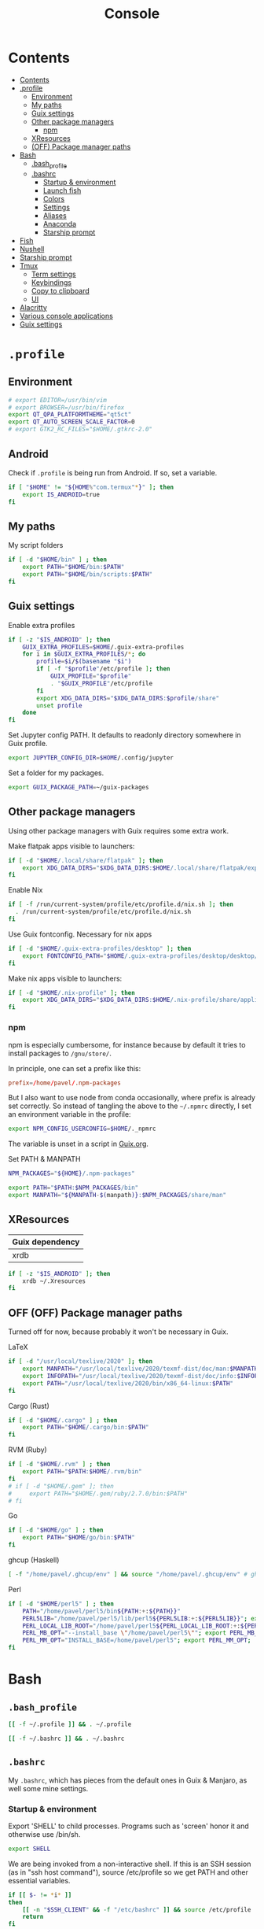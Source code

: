 #+TITLE: Console
#+TODO: TODO(t) CHECK(s) | OFF(o)
#+PROPERTY: header-args :mkdirp yes
#+PROPERTY: header-args:conf-space   :comments link
#+PROPERTY: header-args:conf-toml    :comments link
#+PROPERTY: header-args:sh           :tangle-mode (identity #o755) :comments link :shebang "#!/usr/bin/env sh"
#+PROPERTY: header-args:bash         :tangle-mode (identity #o755) :comments link :shebang "#!/usr/bin/env bash"

* Contents
:PROPERTIES:
:TOC:      :include all :depth 3
:END:
:CONTENTS:
- [[#contents][Contents]]
- [[#profile][.profile]]
  - [[#environment][Environment]]
  - [[#my-paths][My paths]]
  - [[#guix-settings][Guix settings]]
  - [[#other-package-managers][Other package managers]]
    - [[#npm][npm]]
  - [[#xresources][XResources]]
  - [[#off-package-manager-paths][(OFF) Package manager paths]]
- [[#bash][Bash]]
  - [[#bash_profile][.bash_profile]]
  - [[#bashrc][.bashrc]]
    - [[#startup--environment][Startup & environment]]
    - [[#launch-fish][Launch fish]]
    - [[#colors][Colors]]
    - [[#settings][Settings]]
    - [[#aliases][Aliases]]
    - [[#anaconda][Anaconda]]
    - [[#starship-prompt][Starship prompt]]
- [[#fish][Fish]]
- [[#nushell][Nushell]]
- [[#starship-prompt][Starship prompt]]
- [[#tmux][Tmux]]
  - [[#term-settings][Term settings]]
  - [[#keybindings][Keybindings]]
  - [[#copy-to-clipboard][Copy to clipboard]]
  - [[#ui][UI]]
- [[#alacritty][Alacritty]]
- [[#various-console-applications][Various console applications]]
- [[#guix-settings][Guix settings]]
:END:

* =.profile=
:PROPERTIES:
:header-args+: :tangle ./.profile
:header-args:sh: :shebang "" :comments link
:END:
** Environment
#+begin_src sh
# export EDITOR=/usr/bin/vim
# export BROWSER=/usr/bin/firefox
export QT_QPA_PLATFORMTHEME="qt5ct"
export QT_AUTO_SCREEN_SCALE_FACTOR=0
# export GTK2_RC_FILES="$HOME/.gtkrc-2.0"
#+end_src
** Android
Check if =.profile= is being run from Android. If so, set a variable.

#+begin_src sh
if [ "$HOME" != "${HOME%"com.termux"*}" ]; then
    export IS_ANDROID=true
fi
#+end_src
** My paths
My script folders
#+begin_src sh
if [ -d "$HOME/bin" ] ; then
    export PATH="$HOME/bin:$PATH"
    export PATH="$HOME/bin/scripts:$PATH"
fi
#+end_src

** Guix settings
Enable extra profiles

#+begin_src sh
if [ -z "$IS_ANDROID" ]; then
    GUIX_EXTRA_PROFILES=$HOME/.guix-extra-profiles
    for i in $GUIX_EXTRA_PROFILES/*; do
        profile=$i/$(basename "$i")
        if [ -f "$profile"/etc/profile ]; then
            GUIX_PROFILE="$profile"
            . "$GUIX_PROFILE"/etc/profile
        fi
        export XDG_DATA_DIRS="$XDG_DATA_DIRS:$profile/share"
        unset profile
    done
fi
#+end_src

Set Jupyter config PATH. It defaults to readonly directory somewhere in Guix profile.
#+begin_src sh
export JUPYTER_CONFIG_DIR=$HOME/.config/jupyter
#+end_src

Set a folder for my packages.
#+begin_src sh
export GUIX_PACKAGE_PATH=~/guix-packages
#+end_src
** Other package managers
Using other package managers with Guix requires some extra work.

Make flatpak apps visible to launchers:
#+begin_src sh
if [ -d "$HOME/.local/share/flatpak" ]; then
    export XDG_DATA_DIRS="$XDG_DATA_DIRS:$HOME/.local/share/flatpak/exports/share"
fi
#+end_src

Enable Nix
#+begin_src sh
if [ -f /run/current-system/profile/etc/profile.d/nix.sh ]; then
  . /run/current-system/profile/etc/profile.d/nix.sh
fi
#+end_src

Use Guix fontconfig. Necessary for nix apps
#+begin_src sh
if [ -d "$HOME/.guix-extra-profiles/desktop" ]; then
    export FONTCONFIG_PATH="$HOME/.guix-extra-profiles/desktop/desktop/etc/fonts"
fi
#+end_src

Make nix apps visible to launchers:
#+begin_src sh
if [ -d "$HOME/.nix-profile" ]; then
    export XDG_DATA_DIRS="$XDG_DATA_DIRS:$HOME/.nix-profile/share/applications"
fi
#+end_src

*** npm
npm is especially cumbersome, for instance because by default it tries to install packages to =/gnu/store/=.

In principle, one can set a prefix like this:
#+begin_src conf :tangle ~/._npmrc
prefix=/home/pavel/.npm-packages
#+end_src

But I also want to use node from conda occasionally, where prefix is already set correctly. So instead of tangling the above to the =~/.npmrc= directly, I set an environment variable in the profile:

#+begin_src sh
export NPM_CONFIG_USERCONFIG=$HOME/._npmrc
#+end_src

The variable is unset in a script in [[file:Guix.org::*conda][Guix.org]].

Set PATH & MANPATH
#+begin_src sh
NPM_PACKAGES="${HOME}/.npm-packages"

export PATH="$PATH:$NPM_PACKAGES/bin"
export MANPATH="${MANPATH-$(manpath)}:$NPM_PACKAGES/share/man"
#+end_src
** XResources
| Guix dependency |
|-----------------|
| xrdb            |

#+begin_src sh
if [ -z "$IS_ANDROID" ]; then
    xrdb ~/.Xresources
fi
#+end_src
** OFF (OFF) Package manager paths
Turned off for now, because probably it won't be necessary in Guix.

LaTeX
#+begin_src sh :tangle no
if [ -d "/usr/local/texlive/2020" ]; then
    export MANPATH="/usr/local/texlive/2020/texmf-dist/doc/man:$MANPATH"
    export INFOPATH="/usr/local/texlive/2020/texmf-dist/doc/info:$INFOPATH"
    export PATH="/usr/local/texlive/2020/bin/x86_64-linux:$PATH"
fi
#+end_src

Cargo (Rust)
#+begin_src sh :tangle no
if [ -d "$HOME/.cargo" ] ; then
    export PATH="$HOME/.cargo/bin:$PATH"
fi
#+end_src

RVM (Ruby)
#+begin_src sh :tangle no
if [ -d "$HOME/.rvm" ] ; then
    export PATH="$PATH:$HOME/.rvm/bin"
fi
# if [ -d "$HOME/.gem" ]; then
#     export PATH="$HOME/.gem/ruby/2.7.0/bin:$PATH"
# fi
#+end_src

Go
#+begin_src sh :tangle no
if [ -d "$HOME/go" ] ; then
    export PATH="$HOME/go/bin:$PATH"
fi
#+end_src

ghcup (Haskell)
#+begin_src sh :tangle no
[ -f "/home/pavel/.ghcup/env" ] && source "/home/pavel/.ghcup/env" # ghcup-env
#+end_src

Perl
#+begin_src sh :tangle no
if [ -d "$HOME/perl5" ] ; then
    PATH="/home/pavel/perl5/bin${PATH:+:${PATH}}"
    PERL5LIB="/home/pavel/perl5/lib/perl5${PERL5LIB:+:${PERL5LIB}}"; export PERL5LIB;
    PERL_LOCAL_LIB_ROOT="/home/pavel/perl5${PERL_LOCAL_LIB_ROOT:+:${PERL_LOCAL_LIB_ROOT}}"; export PERL_LOCAL_LIB_ROOT;
    PERL_MB_OPT="--install_base \"/home/pavel/perl5\""; export PERL_MB_OPT;
    PERL_MM_OPT="INSTALL_BASE=/home/pavel/perl5"; export PERL_MM_OPT;
fi
#+end_src
* Bash
:PROPERTIES:
:header-args:bash: :shebang "" :comments link
:END:
** =.bash_profile=
#+begin_src bash :tangle ./.bash_profile
[[ -f ~/.profile ]] && . ~/.profile

[[ -f ~/.bashrc ]] && . ~/.bashrc
#+end_src
** =.bashrc=
:PROPERTIES:
:header-args+: :tangle ./.bashrc
:END:

My =.bashrc=, which has pieces from the default ones in Guix & Manjaro, as well some mine settings.

*** Startup & environment
Export 'SHELL' to child processes.  Programs such as 'screen' honor it and otherwise use /bin/sh.
#+begin_src bash
export SHELL
#+end_src

We are being invoked from a non-interactive shell.  If this is an SSH session (as in "ssh host command"), source /etc/profile so we get PATH and other essential variables.

#+begin_src bash
if [[ $- != *i* ]]
then
    [[ -n "$SSH_CLIENT" && -f "/etc/bashrc" ]] && source /etc/profile
    return
fi
#+end_src

Source the system-wide file
#+begin_src bash
if [[ -f "/etc/bashrc" ]]; then
    source /etc/bashrc
fi
#+end_src

| Guix dependency |
|-----------------|
| xhost           |

Allow other users to access X server. Necessary for stuff like aw-watcher-window.
#+begin_src bash
xhost +local:root > /dev/null 2>&1
#+end_src

Set manpager to bat
#+begin_src bash
export MANPAGER="sh -c 'sed -e s/.\\\\x08//g | bat -l man -p'"
#+end_src
*** Launch fish
Launch fish shell unless bash itself is launched from fish.
#+begin_src bash
use_fish=true

if [[ $(ps --no-header --pid=$PPID --format=cmd) != "fish" && ${use_fish} && $(command -v fish) ]]
then
    exec fish
fi
#+end_src
The rest of =.bashrc= is not executed if fish was launched.
*** Colors
Setting for colors, packed in the default =.bashrc= in Manjaro
#+begin_src bash
use_color=true

# Set colorful PS1 only on colorful terminals.
# dircolors --print-database uses its own built-in database
# instead of using /etc/DIR_COLORS.  Try to use the external file
# first to take advantage of user additions.  Use internal bash
# globbing instead of external grep binary.
safe_term=${TERM//[^[:alnum:]]/?}   # sanitize TERM
match_lhs=""
[[ -f ~/.dir_colors   ]] && match_lhs="${match_lhs}$(<~/.dir_colors)"
[[ -f /etc/DIR_COLORS ]] && match_lhs="${match_lhs}$(</etc/DIR_COLORS)"
[[ -z ${match_lhs}    ]] \
    && type -P dircolors >/dev/null \
    && match_lhs=$(dircolors --print-database)
[[ $'\n'${match_lhs} == *$'\n'"TERM "${safe_term}* ]] && use_color=true

if ${use_color} ; then
    # Enable colors for ls, etc.  Prefer ~/.dir_colors #64489
    if type -P dircolors >/dev/null ; then
        if [[ -f ~/.dir_colors ]] ; then
            eval $(dircolors -b ~/.dir_colors)
        elif [[ -f /etc/DIR_COLORS ]] ; then
            eval $(dircolors -b /etc/DIR_COLORS)
        fi
    fi

    if [[ ${EUID} == 0 ]] ; then
        PS1='\[\033[01;31m\][\h\[\033[01;36m\] \W\[\033[01;31m\]]\$\[\033[00m\] '
    else
        PS1='\[\033[01;32m\][\u@\h\[\033[01;37m\] \W\[\033[01;32m\]]\$\[\033[00m\] '
    fi

    alias ls='ls --color=auto'
    alias grep='grep --colour=auto'
    alias egrep='egrep --colour=auto'
    alias fgrep='fgrep --colour=auto'
else
    if [[ ${EUID} == 0 ]] ; then
        # show root@ when we don't have colors
        PS1='\u@\h \W \$ '
    else
        PS1='\u@\h \w \$ '
    fi
fi

unset use_color safe_term match_lhs sh
#+end_src
*** Settings
Some general bash settings.

References:
- [[https://www.gnu.org/software/bash/manual/html_node/The-Shopt-Builtin.html][shopt list]]
#+begin_src bash
complete -cf sudo           # Sudo autocompletion

shopt -s checkwinsize       # Check windows size after each command
shopt -s expand_aliases     # Aliases
shopt -s autocd             # Cd to directory just by typing its name (without cd)
#+end_src

History control
#+begin_src bash
shopt -s histappend
export HISTCONTROL=ignoredups:erasedups
HISTSIZE=
HISTFILESIZE=
#+end_src

Autocompletions
#+begin_src bash :tangle no
[ -r /usr/share/bash-completion/bash_completion ] && . /usr/share/bash-completion/bash_completion
if [ -d "/usr/share/fzf" ]; then
    source /usr/share/fzf/completion.bash
    source /usr/share/fzf/key-bindings.bash
fi
#+end_src
*** Aliases
#+begin_src bash :noweb yes :noweb-ref shell-aliases
alias v="vim"
alias gg="lazygit"
alias ls="exa --icons"
alias ll="exa -lah --icons"
alias q="exit"
alias c="clear"
alias ci="init_conda"
alias ca="conda activate"
alias cii="export INIT_CONDA=true && init_conda"
#+end_src

#+begin_src bash
if [[ ! -z "$SIMPLE" ]]; then
    unalias ls
    alias ll="ls -lah"
fi
#+end_src
*** Anaconda
#+begin_quote
managed by 'conda init' !!!
#+end_quote
Yeah, tell this to yourself

#+begin_src bash
init_conda () {
    __conda_setup="$('/home/pavel/.guix-extra-profiles/dev/dev/bin/conda' 'shell.bash' 'hook' 2> /dev/null)"
    if [ $? -eq 0 ]; then
        eval "$__conda_setup"
    else
        if [ -f "/home/pavel/.guix-extra-profiles/dev/dev/etc/profile.d/conda.sh" ]; then
            . "/home/pavel/.guix-extra-profiles/dev/dev/etc/profile.d/conda.sh"
        else
            # export PATH="/home/pavel/Programs/miniconda3/bin:$PATH"
            echo "what"
        fi
    fi
    unset __conda_setup
}

if [[ ! -z "$INIT_CONDA" ]]; then
    init_conda
fi
#+end_src
*** Starship prompt
#+begin_src bash
if [[ -z "$SIMPLE" ]]; then
    eval "$(starship init bash)"
fi
#+end_src
* Fish
:PROPERTIES:
:header-args+: :tangle ./.config/fish/config.fish :comments link
:END:

| Guix dependency | Description                              |
|-----------------+------------------------------------------|
| fish            | An alternative non POSIX-compliant shell |

[[https://fishshell.com/][Fish shell]] is a non-POSIX-compliant shell, which offers some fancy UI & UX features.

Launch starship
#+begin_src fish
starship init fish | source
#+end_src

Enable vi keybindings & aliases. The alias syntax is the same as in bash, so it's just a noweb reference to =.bashrc=.
#+begin_src fish :noweb yes
fish_vi_key_bindings

<<shell-aliases>>
#+end_src


| Guix dependency |
|-----------------|
| dt-colorscripts |

Launch a random [[https://gitlab.com/dwt1/shell-color-scripts][DT's colorscript]] unless ran inside tmux or Emacs.
#+begin_src fish
if ! test -n "$TMUX"; and ! test -n "$IS_EMACS";
    colorscript random
end
#+end_src

Suppress fish greeting
#+begin_src fish
set fish_greeting
#+end_src
** Anaconda
First, a function to initialize anaconda.
#+begin_src fish
function init_conda
    eval /home/pavel/.guix-extra-profiles/dev/dev/bin/conda "shell.fish" "hook" $argv | source
end

if test -n "$INIT_CONDA";
    init_conda
end
#+end_src

Then, check if launched from Emacs with environment activated.
#+begin_src fish
if test -n "$EMACS_CONDA_ENV";
    conda activate $EMACS_CONDA_ENV
end
#+end_src
* Nushell
:PROPERTIES:
:header-args+: :tangle ./.config/nu/config.toml :comments link
:END:
 | Guix dependency |
 |-----------------|
 | nushell-bin     |

A structured shell. I don't use it as of now, but perhaps one day.

Set starship prompt
#+begin_src conf-toml :noweb yes
startup = [
    <<nu-aliases>>,
    "mkdir ~/.cache/starship",
    "starship init nu | save ~/.cache/starship/init.nu",
    "source ~/.cache/starship/init.nu",
]
prompt = "starship_prompt"
#+end_src

Skip welcome message
#+begin_src conf-toml
skip_welcome_message = true
#+end_src

Set table mode
#+begin_src conf-toml
table_mode = "rounded"
#+end_src

Aliases
#+begin_src conf-toml :tangle no :noweb-ref nu-aliases
"alias ll = ls -l",
"alias c = clear",
"alias q = exit"
#+end_src

Colors
#+begin_src conf-toml
[color_config]
primitive_filesize="ub"
primitive_boolean="yu"
primitive_duration="g"
primitive_path="y"
primitive_date="r"
primitive_int="c"
primitive_decimal="c"
#+end_src
* Starship prompt
| Guix dependency | Description         |
|-----------------+---------------------|
| rust-starship   | my prompt of choice |

[[https://starship.rs/][Starship]] is a nice cross-shell prompt, written in Rust.

References:
- [[https://starship.rs/config/][Startship config guide]]

#+begin_src conf-toml :tangle ./.config/starship.toml
[character]
success_symbol = "[➤ ](bold green)"
error_symbol = "[ ](bold red)"
vicmd_symbol = "[ᐊ ](bold green)"

[aws]
symbol = " "

# [battery]
# full_symbol = ""
# charging_symbol = ""
# discharging_symbol = ""

[conda]
symbol = " "

[cmd_duration]
min_time = 500
format = " [$duration]($style) "

[docker_context]
symbol = " "

[elixir]
symbol = " "

[elm]
symbol = " "

[git_branch]
symbol = " "
truncation_length = 20

[golang]
symbol = " "

# [haskell]
# symbol = " "

[hg_branch]
symbol = " "

[java]
symbol = " "

[julia]
symbol = " "

[memory_usage]
symbol = " "

[nim]
symbol = " "

[nix_shell]
symbol = " "

[nodejs]
symbol = " "

[package]
symbol = " "
disabled = true

[php]
symbol = " "

[python]
symbol = " "

[ruby]
symbol = " "

[rust]
symbol = " "
#+end_src
* Tmux
:PROPERTIES:
:header-args+: :tangle ./.tmux.conf
:END:
| Guix dependency |
|-----------------|
| tmux            |
| python-tmuxp    |

[[https://github.com/tmux/tmux][tmux]] is my terminal multiplexer of choice.

It provides pretty sane defaults, so the config is not too large. I rebind the prefix to =C-a= though.
** Term settings
I have no idea how and why these two work.
#+begin_src conf-space
set -g default-terminal "screen-256color"
set -ga terminal-overrides ",*256col*:Tc"
#+end_src

History limit.
#+begin_src conf-space
set -g history-limit 20000
#+end_src
** Keybindings
Enable vi keys and mouse.
#+begin_src conf-space
set-window-option -g mode-keys vi
set-option -g xterm-keys on
set-option -g mouse on
set -sg escape-time 10
#+end_src

Change prefix from =C-b= to =C-a=.
#+begin_src conf-space
unbind C-b
set -g prefix C-a
bind C-a send-prefix
#+end_src

Vi-like keybindings to manage panes & windows.
#+begin_src conf-space
bind h select-pane -L
bind j select-pane -D
bind k select-pane -U
bind l select-pane -R

bind s split-window
bind v split-window -h

bind-key n new-window
bind-key t next-window
bind-key T previous-window
#+end_src

Reload the config.
#+begin_src conf-space
bind r source-file ~/.tmux.conf
#+end_src
** Copy to clipboard
| Guix dependency |
|-----------------|
| xclip           |

Make tmux copying copy to clipboard as well
#+begin_src conf-space
bind-key -T copy-mode-vi MouseDragEnd1Pane send-keys -X copy-pipe-and-cancel "xclip -selection clipboard -i"
bind-key -T copy-mode-vi y send-keys -X copy-pipe-and-cancel "xclip -selection clipboard -i"
#+end_src
** UI
I generated the following with [[https://github.com/edkolev/tmuxline.vim][tmuxline.vim]] plugin and palenight theme for [[https://github.com/vim-airline/vim-airline][vim-airline]]
#+begin_src conf-space :tangle ./.tmux.line.conf
# This tmux statusbar config was created by tmuxline.vim
# on Wed, 22 Jan 2020

set -g status-justify "centre"
set -g status "on"
set -g status-left-style "none"
set -g message-command-style "fg=#bfc7d5,bg=#474b59"
set -g status-right-style "none"
set -g pane-active-border-style "fg=#939ede"
set -g status-style "none,bg=#333747"
set -g message-style "fg=#bfc7d5,bg=#474b59"
set -g pane-border-style "fg=#474b59"
set -g status-right-length "100"
set -g status-left-length "100"
setw -g window-status-activity-style "none,fg=#939ede,bg=#333747"
setw -g window-status-separator ""
setw -g window-status-style "none,fg=#bfc7d5,bg=#333747"
set -g status-left "#[fg=#292D3E,bg=#939ede] #S #[fg=#939ede,bg=#474b59,nobold,nounderscore,noitalics]#[fg=#bfc7d5,bg=#474b59] #W #[fg=#474b59,bg=#333747,nobold,nounderscore,noitalics]"
set -g status-right "#[fg=#333747,bg=#333747,nobold,nounderscore,noitalics]#[fg=#bfc7d5,bg=#333747] %-H:%M #[fg=#474b59,bg=#333747,nobold,nounderscore,noitalics]#[fg=#bfc7d5,bg=#474b59] %a, %b %d #[fg=#939ede,bg=#474b59,nobold,nounderscore,noitalics]#[fg=#292D3E,bg=#939ede] #H "
setw -g window-status-format "#[fg=#333747,bg=#333747,nobold,nounderscore,noitalics]#[default] #I #W #[align=left] #[fg=#333747,bg=#333747,nobold,nounderscore,noitalics]"
setw -g window-status-current-format "#[fg=#333747,bg=#474b59,nobold,nounderscore,noitalics]#[fg=#bfc7d5,bg=#474b59] #I #W #[fg=#474b59,bg=#333747,nobold,nounderscore,noitalics]"
#+end_src

Source the line config:
#+begin_src conf-space
source ~/.tmux.line.conf
#+end_src
* Alacritty
:PROPERTIES:
:header-args+: :tangle ./.config/alacritty/alacritty.yml :comments link
:END:

| Guix dependency |
|-----------------|
| alacritty       |

[[https://github.com/alacritty/alacritty][Alacritty]] is a GPU-accelerated terminal emulator. I haven't found it to be an inch faster than st, but configuration the in yml format is way more convinient than patches.

Once again, we have an application which doesn't support reading Xresources, so here goes noweb.

#+name: get-xrdb
#+begin_src bash :var color="color0" :tangle no
xrdb -query all | grep "$color:" | cut -f 2
#+end_src

#+begin_src emacs-lisp :tangle no
(setq-local org-confirm-babel-evaluate nil)
#+end_src

References:
- [[https://github.com/alacritty/alacritty/blob/master/alacritty.yml][default config]]

#+begin_src yaml :noweb yes
decorations: none

font:
  normal:
    family: JetBrainsMono Nerd Font
    style: Regular

  size: 10

env:
  TERM: xterm-256color

colors:
  primary:
    background: '<<get-xrdb(color="color0")>>'
    foreground: '<<get-xrdb(color="color7")>>'
  normal:
    black: '<<get-xrdb(color="color0")>>'
    red: '<<get-xrdb(color="color1")>>'
    green: '<<get-xrdb(color="color2")>>'
    yellow: '<<get-xrdb(color="color3")>>'
    blue: '<<get-xrdb(color="color4")>>'
    magenta: '<<get-xrdb(color="color5")>>'
    cyan: '<<get-xrdb(color="color6")>>'
    white: '<<get-xrdb(color="color7")>>'
  bright:
    Black: '<<get-xrdb(color="color8")>>'
    Red: '<<get-xrdb(color="color9")>>'
    Green: '<<get-xrdb(color="color10")>>'
    Yellow: '<<get-xrdb(color="color11")>>'
    Blue: '<<get-xrdb(color="color12")>>'
    Magenta: '<<get-xrdb(color="color13")>>'
    Cyan: '<<get-xrdb(color="color14")>>'
    White: '<<get-xrdb(color="color15")>>'

background_opacity: 0.80

window:
  padding:
    x: 0
    y: 0
  dynamic_padding: true

key_bindings:
  - { key: Paste,                                       action: Paste          }
  - { key: Copy,                                        action: Copy           }
  - { key: L,         mods: Control,                    action: ClearLogNotice }
  - { key: L,         mods: Control, mode: ~Vi|~Search, chars: "\x0c"          }
  - { key: PageUp,    mods: Shift,   mode: ~Alt,        action: ScrollPageUp,  }
  - { key: PageDown,  mods: Shift,   mode: ~Alt,        action: ScrollPageDown }
  - { key: Home,      mods: Shift,   mode: ~Alt,        action: ScrollToTop,   }
  - { key: End,       mods: Shift,   mode: ~Alt,        action: ScrollToBottom }

  #  Turn off vi mode
  - { key: Space,  mods: Shift|Control, mode: ~Search,    action: ReceiveChar             }

  # (Windows, Linux, and BSD only)
  - { key: V,              mods: Control|Shift, mode: ~Vi,        action: Paste            }
  - { key: C,              mods: Control|Shift,                   action: Copy             }
  - { key: F,              mods: Control|Shift, mode: ~Search,    action: ReceiveChar    }
  - { key: B,              mods: Control|Shift, mode: ~Search,    action: ReceiveChar   }
  - { key: Insert,         mods: Shift,                           action: PasteSelection   }
  - { key: Key0,           mods: Control,                         action: ResetFontSize    }
  - { key: Equals,         mods: Control,                         action: IncreaseFontSize }
  - { key: Plus,           mods: Control,                         action: IncreaseFontSize }
  - { key: NumpadAdd,      mods: Control,                         action: IncreaseFontSize }
  - { key: Minus,          mods: Control,                         action: DecreaseFontSize }
  - { key: NumpadSubtract, mods: Control,                         action: DecreaseFontSize }
#+end_src
* Various console applications
| Guix dependency | Description                                 |
|-----------------+---------------------------------------------|
| ncurses         | Provides stuff like ~clear~                 |
| exa             | ~ls~ replacement, written in Rust           |
| bat             | ~cat~ clone with syntax highlighting        |
| htop            | Interactive process viewer                  |
| nethogs         | A tool to group processed by used bandwidth |
| osync           | rsync wrapper                               |
| neofetch        | Fetch system info                           |
| fzf             | fuzzy finder                                |
| p7zip           | archiver                                    |
| password-store  | CLI password manager                        |
| unzip           |                                             |
| jmtpfs          | A tool to mount MTP devices (e.g. Android)  |

* Misc scripts
** =nt= - exec command with a finished notification
Usage:

#+begin_example
nt <command>
#+end_example

#+begin_src sh :tangle ~/bin/scripts/nt
command="$@"
if [ ! -z "$command" ]; then
    start_time="$(date -u +%s)"
    $command
    end_time="$(date -u +%s)"
    elapsed="$(($end_time-$start_time))"
    notify-send "Terminal" "Command\n$command\nexecuted in $elapsed seconds"
else
    notify-send "Terminal" "Command execution complete"
fi
#+end_src
** =autocommmit=
A script to autocommit files in a repository. I use it to sync my org directory and password store. I guess it's not how git is intended to be used, but it works for me.

Usage:
#+begin_example
autocommit <repository> [-F]
#+end_example

Environment:
| Variable      | Description     | Default value |
|---------------+-----------------+---------------|
| =TIMEOUT_MIN= | Default timeout | 60            |

Here's more or less what the script is doing:
- If there is a merge conflict, notify
- If there are changed files in the last =TIMEOUT_MIN= minutes, commit
- Fetch
- If there are were changes in the last =TTMEOUT_MIN=, merge (usually the merge has to be fast-forward)
- If fetch was successful & merge was successful or delayed because of changes in the last =TIMEOUT_MIN=, push
- Send a notification about the events above
- Send a separate notification if there is a merge conflict

#+begin_src bash :tangle ~/bin/scripts/autocommit
TIMEOUT_MIN=${TIMEOUT_MIN:-60}

export DISPLAY=:0
cd "$1"

TIMESTAMP=$(date +%s)
LAST_COMMIT_TIMESTAMP=$(git log -1 --format="%at" | xargs -I{} date -d @{} +%s)
RECENTLY_CHANGED_NUM=$(find . -not -path '*/\.*' -mmin -$TIMEOUT_MIN | wc -l)
CHANGED_NUM=$(git status --porcelain | wc -l)
COMMITED="No"
PUSHED="No"
FETCHED="No"
MERGED="No"

if [[ $(git ls-files -u | wc -l) -gt 0 ]]; then
    notify-send -u critical "Autocommit $(pwd)" "Merge conflict!"
    exit
fi

if [[ ($RECENTLY_CHANGED_NUM -eq 0 || $2 = "-F") && $CHANGED_NUM -gt 0 ]]; then
    read -r -d '' MESSAGE << EOM
Autocommit $(date -Iminutes)

Hostname: $(hostname)
EOM
    git add -A
    git commit -m "$MESSAGE"
    COMMITED="Yes"
fi

NEED_TO_PUSH=$(git log origin/master..HEAD | wc -l)

git fetch && FETCHED="Yes" || FETCHED="No"
if [[ $RECENTLY_CHANGED_NUM -gt 0 && $2 != '-F' ]]; then
    MERGED="Waiting"
fi

if [[ ($RECENTLY_CHANGED_NUM -eq 0 || $2 = "-F") && $FETCHED = "Yes" ]]; then
    MERGE_OUT=$(git merge origin/master) && MERGED="Yes" || MERGED="No"
fi

if [[ $NEED_TO_PUSH -gt 0 && ($MERGED = "Yes" || $MERGED = "Waiting") ]]; then
    git push origin && PUSHED="Yes" || PUSHED="No"
fi

if [[ $PUSHED = "Yes" || $COMMITED = "Yes" || ($MERGED = "Yes" &&  $MERGE_OUT != "Already up to date.")]]; then
    read -r -d '' NOTIFICATION << EOM
Commited: $COMMITED
Fetched: $FETCHED
Merged: $MERGED
Pushed: $PUSHED
EOM
    notify-send "Autocommit $(pwd)" "$NOTIFICATION"
fi

if [[ $(git ls-files -u | wc -l) -gt 0 ]]; then
    notify-send -u critical "Autocommit $(pwd)" "Merge conflict!"
fi
#+end_src

=mcron= job:
#+begin_src scheme :tangle ~/.config/cron/autocommit.guile
(job "0 * * * *" "autocommit ~/Documents/org-mode")
(job "0,15,30,45 * * * *" "autocommit ~/.password-store")
#+end_src
* Guix settings
#+NAME: packages
#+begin_src emacs-lisp :tangle no
(my/format-guix-dependencies)
#+end_src

#+begin_src scheme :tangle .config/guix/manifests/console.scm :noweb yes
(specifications->manifest
 '(
   <<packages()>>))
#+end_src
* Android notes
SSH instructions: https://wiki.termux.com/wiki/Remote_Access

Don't forget to install the following termux packages:
| Termux package |
|----------------|
| vim            |
| tmux           |
| starship       |
| fish           |
| exa            |

** Installation of [[https://gitlab.com/dwt1/shell-color-scripts][DT's colorscripts]]:
#+begin_src bash :tangle no :eval no
git clone https://gitlab.com/dwt1/shell-color-scripts.git
cd shell-color-scripts
#+end_src

Apply a patch:
#+begin_src diff
--- a/colorscript.sh
+++ b/colorscript.sh
@@ -2,7 +2,7 @@

 # Simple CLI for shell-color-scripts

-DIR_COLORSCRIPTS="/opt/shell-color-scripts/colorscripts"
+DIR_COLORSCRIPTS="$PREFIX/opt/shell-color-scripts/colorscripts"
 LS_CMD="$(command -v ls)"
 fmt_help="  %-20s\t%-54s\n"
 list_colorscripts="$($LS_CMD "${DIR_COLORSCRIPTS}" | cut -d ' ' -f 1 | nl)"
#+end_src

#+begin_src bash :tangle no :eval no
sudo mkdir -p $PREFIX/opt/shell-color-scripts/colorscripts || return 1
sudo cp -rf colorscripts/* $PREFIX/opt/shell-color-scripts/colorscripts
sudo cp colorscript.sh $PREFIX/bin/colorscript
#+end_src
